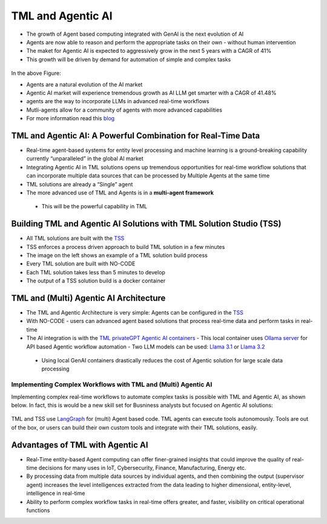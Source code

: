 TML and Agentic AI
------------------

- The growth of Agent based computing integrated with GenAI is the next evolution of AI
- Agents are now able to reason and perform the appropriate tasks on their own - without human intervention
- The maket for Agentic AI is expected to aggressively grow in the next 5 years with a CAGR of 41%
- This growth will be driven by demand for automation of simple and complex tasks

.. figure:: agentic1.png
   :scale: 70%

In the above Figure:

* Agents are a natural evolution of the AI market 

* Agentic AI market will experience tremendous growth as AI LLM get smarter with a CAGR of 41.48% 

* agents are the way to incorporate LLMs in advanced real-time workflows

* Mutli-agents allow for a community of agents with more advanced capabilities

* For more information read this `blog <https://www.linkedin.com/pulse/agentic-ai-5-basic-research-facts-multiagents-from-my-maurice-ph-d--sv4fc/?trackingId=O7arqnVYn4wfmc4R7Yg%2BmA%3D%3D>`_

TML and Agentic AI: A Powerful Combination for Real-Time Data
==================================================

- Real-time agent-based systems for entity level processing and machine learning is a ground-breaking capability currently “unparalleled” in the global AI market

- Integrating Agentic AI in TML solutions opens up tremendous opportunities for real-time workflow solutions that can incorporate multiple data sources that can be   processed by Multiple Agents at the same time

- TML solutions are already a “Single” agent

- The more advanced use of TML and Agents is in a **multi-agent framework**
 - This will be the powerful capability in TML

Building TML and Agentic AI Solutions with TML Solution Studio (TSS)
==============================================

- All TML solutions are built with the `TSS <https://tml.readthedocs.io/en/latest/docker.html>`_
- TSS enforces a process driven approach to build TML solution in a few minutes
- The image on the left shows an example of a TML solution build process
- Every TML solution are built with NO-CODE
- Each TML solution takes less than 5 minutes to develop
- The output of a TSS solution build is a docker container

.. figure:: agentic2.png
   :scale: 70%

TML and (Multi) Agentic AI Architecture
========================

- The TML and Agentic Architecture is very simple: Agents can be configured in the `TSS <https://tml.readthedocs.io/en/latest/docker.html>`_
- With NO-CODE - users can advanced agent based solutions that process real-time data and perform tasks in real-time
- The AI integration is with the `TML privateGPT Agentic AI containers <https://tml.readthedocs.io/en/latest/genai.html#tml-and-agentic-ai-special-container>`_
  - This local container uses `Ollama server <https://ollama.com/>`_ for API based Agentic workflow automation
  - Two LLM models can be used: `Llama 3.1 <https://huggingface.co/meta-llama/Llama-3.1-8B>`_ or `Llama 3.2 <https://huggingface.co/meta-llama/Llama-3.2-1B>`_
 - Using local GenAI containers drastically reduces the cost of Agentic solution for large scale data processing

.. figure:: agentic3.png
   :scale: 70%

Implementing Complex Workflows with TML and (Multi) Agentic AI
""""""""""""""""""""""""""""""

Implementing complex real-time workflows to automate complex tasks is possible with TML and Agentic AI, as shown below.  In fact, this is would be a new skill set for Busniness analysts but focused on Agentic AI solutions:

.. figure:: agentic4.png
   :scale: 70%

TML and TSS use `LangGraph <https://www.langchain.com/langgraph>`_ for (multi) Agent based code. TML agents can execute tools autonomously.  Tools are out of the box, or users can build their own custom tools and integrate with their TML solutions, easily.


Advantages of TML with Agentic AI
========================

- Real-Time entity-based Agent computing can offer finer-grained insights that could improve the quality of real-time decisions for many uses in IoT,       Cybersecurity, Finance, Manufacturing, Energy etc.
- By processing data from multiple data sources by individual agents, and then combining the output (supervisor agent) increases the level intelligences extracted from the data leading to higher dimensional, entity-level, intelligence in real-time
- Ability to perform complex workflow tasks in real-time offers greater, and faster, visibility on critical operational functions
